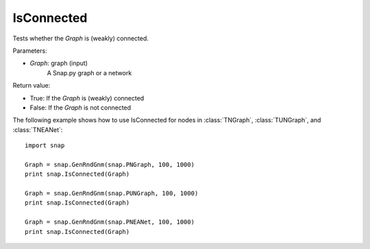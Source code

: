 IsConnected
'''''''''''

.. function:: IsConnected(Graph)

Tests whether the *Graph* is (weakly) connected.

Parameters:

- *Graph*: graph (input)
    A Snap.py graph or a network

Return value:

- True: If the *Graph* is (weakly) connected
- False: If the *Graph* is not connected

The following example shows how to use IsConnected for nodes in
:class:`TNGraph`, :class:`TUNGraph`, and :class:`TNEANet`::

    import snap

    Graph = snap.GenRndGnm(snap.PNGraph, 100, 1000)
    print snap.IsConnected(Graph)

    Graph = snap.GenRndGnm(snap.PUNGraph, 100, 1000)
    print snap.IsConnected(Graph)

    Graph = snap.GenRndGnm(snap.PNEANet, 100, 1000)
    print snap.IsConnected(Graph)

